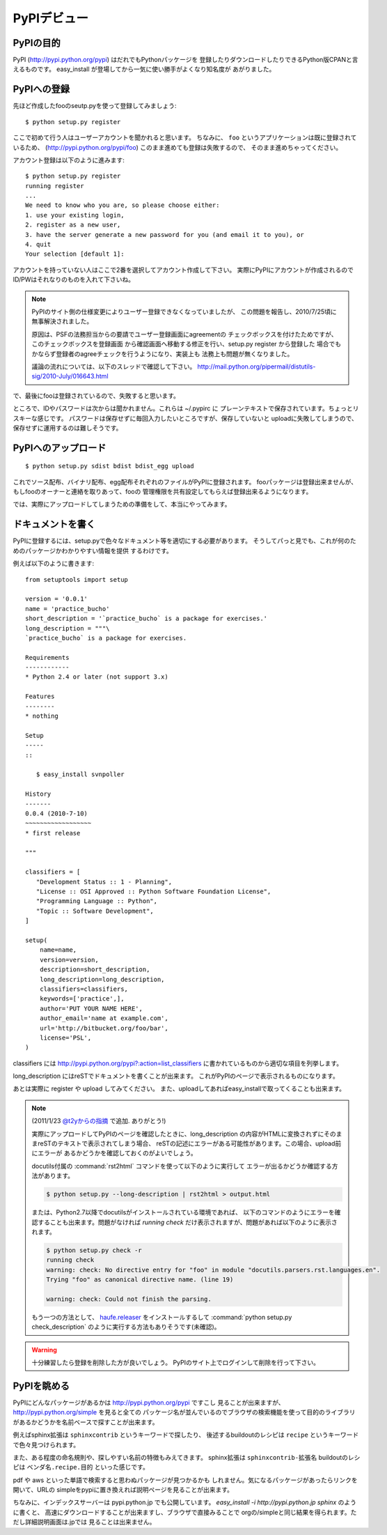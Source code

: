 PyPIデビュー
=============


PyPIの目的
-----------

PyPI (http://pypi.python.org/pypi) はだれでもPythonパッケージを
登録したりダウンロードしたりできるPython版CPANと言えるものです。
easy_install が登場してから一気に使い勝手がよくなり知名度が
あがりました。


PyPIへの登録
-------------

先ほど作成したfooのseutp.pyを使って登録してみましょう::

   $ python setup.py register

ここで初めて行う人はユーザーアカウントを聞かれると思います。
ちなみに、 ``foo`` というアプリケーションは既に登録されているため、
(http://pypi.python.org/pypi/foo) このまま進めても登録は失敗するので、
そのまま進めちゃってください。

アカウント登録は以下のように進みます::

   $ python setup.py register
   running register
   ...
   We need to know who you are, so please choose either:
   1. use your existing login,
   2. register as a new user,
   3. have the server generate a new password for you (and email it to you), or
   4. quit
   Your selection [default 1]:

アカウントを持っていない人はここで2番を選択してアカウント作成して下さい。
実際にPyPIにアカウントが作成されるのでID/PWはそれなりのものを入れて下さいね。

.. note::
   PyPIのサイト側の仕様変更によりユーザー登録できなくなっていましたが、
   この問題を報告し、2010/7/25頃に無事解決されました。

   原因は、PSFの法務担当からの要請でユーザー登録画面にagreementの
   チェックボックスを付けたためですが、このチェックボックスを登録画面
   から確認画面へ移動する修正を行い、setup.py register から登録した
   場合でもかならず登録者のagreeチェックを行うようになり、実装上も
   法務上も問題が無くなりました。

   議論の流れについては、以下のスレッドで確認して下さい。
   http://mail.python.org/pipermail/distutils-sig/2010-July/016643.html

で、最後にfooは登録されているので、失敗すると思います。


ところで、IDやパスワードは次からは聞かれません。これらは ~/.pypirc に
プレーンテキストで保存されています。ちょっとリスキーな感じです。
パスワードは保存せずに毎回入力したいところですが、保存していないと
uploadに失敗してしまうので、保存せずに運用するのは難しそうです。



PyPIへのアップロード
--------------------

::

   $ python setup.py sdist bdist bdist_egg upload

これでソース配布、バイナリ配布、egg配布それぞれのファイルがPyPIに登録されます。
fooパッケージは登録出来ませんが、もしfooのオーナーと連絡を取りあって、fooの
管理権限を共有設定してもらえば登録出来るようになります。


では、実際にアップロードしてしまうための準備をして、本当にやってみます。


ドキュメントを書く
-------------------

PyPIに登録するには、setup.pyで色々なドキュメント等を適切にする必要があります。
そうしてパっと見でも、これが何のためのパッケージかわかりやすい情報を提供
するわけです。

例えば以下のように書きます::

   from setuptools import setup
   
   version = '0.0.1'
   name = 'practice_bucho'
   short_description = '`practice_bucho` is a package for exercises.'
   long_description = """\
   `practice_bucho` is a package for exercises.
   
   Requirements
   ------------
   * Python 2.4 or later (not support 3.x)
   
   Features
   --------
   * nothing
   
   Setup
   -----
   ::

      $ easy_install svnpoller
   
   History
   -------
   0.0.4 (2010-7-10)
   ~~~~~~~~~~~~~~~~~~
   * first release

   """

   classifiers = [
      "Development Status :: 1 - Planning",
      "License :: OSI Approved :: Python Software Foundation License",
      "Programming Language :: Python",
      "Topic :: Software Development",
   ]
   
   setup(
       name=name,
       version=version,
       description=short_description,
       long_description=long_description,
       classifiers=classifiers,
       keywords=['practice',],
       author='PUT YOUR NAME HERE',
       author_email='name at example.com',
       url='http://bitbucket.org/foo/bar',
       license='PSL',
   )

classifiers には http://pypi.python.org/pypi?:action=list_classifiers
に書かれているものから適切な項目を列挙します。

long_description にはreSTでドキュメントを書くことが出来ます。
これがPyPIのページで表示されるものになります。

あとは実際に register や upload してみてください。
また、uploadしてあればeasy_installで取ってくることも出来ます。

.. _check:

.. note::
   (2011/1/23 `@t2yからの指摘 <http://twitter.com/t2y/status/28845059566731265>`_ で追加. ありがとう!)

   実際にアップロードしてPyPIのページを確認したときに、long_description
   の内容がHTMLに変換されずにそのままreSTのテキストで表示されてしまう場合、
   reSTの記述にエラーがある可能性があります。この場合、upload前にエラーが
   あるかどうかを確認しておくのがよいでしょう。

   docutils付属の :command:`rst2html` コマンドを使って以下のように実行して
   エラーが出るかどうか確認する方法があります。

   .. code-block:: bash

      $ python setup.py --long-description | rst2html > output.html

   または、Python2.7以降でdocutilsがインストールされている環境であれば、
   以下のコマンドのようにエラーを確認することも出来ます。問題がなければ
   `running check` だけ表示されますが、問題があれば以下のように表示されます。

   .. code-block:: bash

      $ python setup.py check -r
      running check
      warning: check: No directive entry for "foo" in module "docutils.parsers.rst.languages.en".
      Trying "foo" as canonical directive name. (line 19)

      warning: check: Could not finish the parsing.

   もう一つの方法として、 `haufe.releaser <http://pypi.python.org/pypi/haufe.releaser/>`_ をインストールするして :command:`python setup.py check_description` のように実行する方法もありそうです(未確認)。

.. warning::
   十分練習したら登録を削除した方が良いでしょう。
   PyPIのサイト上でログインして削除を行って下さい。


PyPIを眺める
-------------

PyPIにどんなパッケージがあるかは http://pypi.python.org/pypi ですこし
見ることが出来ますが、 http://pypi.python.org/simple を見ると全ての
パッケージ名が並んでいるのでブラウザの検索機能を使って目的のライブラリ
があるかどうかを名前ベースで探すことが出来ます。

例えばsphinx拡張は ``sphinxcontrib`` というキーワードで探したり、
後述するbuildoutのレシピは ``recipe`` というキーワードで色々見つけられます。

また、ある程度の命名規則や、探しやすい名前の特徴もみえてきます。
sphinx拡張は ``sphinxcontrib-拡張名`` buildoutのレシピは
``ベンダ名.recipe.目的`` といった感じです。

pdf や aws といった単語で検索すると思わぬパッケージが見つかるかも
しれません。気になるパッケージがあったらリンクを開いて、URLの
simpleをpypiに置き換えれば説明ページを見ることが出来ます。


ちなみに、インデックスサーバーは pypi.python.jp でも公開しています。
`easy_install -i http://pypi.python.jp sphinx` のように書くと、
高速にダウンロードすることが出来ますし、ブラウザで直接みることで
orgの/simpleと同じ結果を得られます。ただし詳細説明画面は.jpでは
見ることは出来ません。




